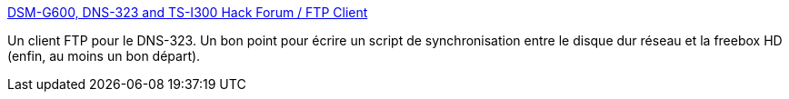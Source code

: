 :jbake-type: post
:jbake-status: published
:jbake-title: DSM-G600, DNS-323 and TS-I300 Hack Forum / FTP Client
:jbake-tags: ftp,documentation,freeware,install,tutorial,dns-323,_mois_mars,_année_2009
:jbake-date: 2009-03-07
:jbake-depth: ../
:jbake-uri: shaarli/1236446199000.adoc
:jbake-source: https://nicolas-delsaux.hd.free.fr/Shaarli?searchterm=http%3A%2F%2Fforum.dsmg600.info%2Fp6043-20070905-152036.html&searchtags=ftp+documentation+freeware+install+tutorial+dns-323+_mois_mars+_ann%C3%A9e_2009
:jbake-style: shaarli

http://forum.dsmg600.info/p6043-20070905-152036.html[DSM-G600, DNS-323 and TS-I300 Hack Forum / FTP Client]

Un client FTP pour le DNS-323. Un bon point pour écrire un script de synchronisation entre le disque dur réseau et la freebox HD (enfin, au moins un bon départ).
